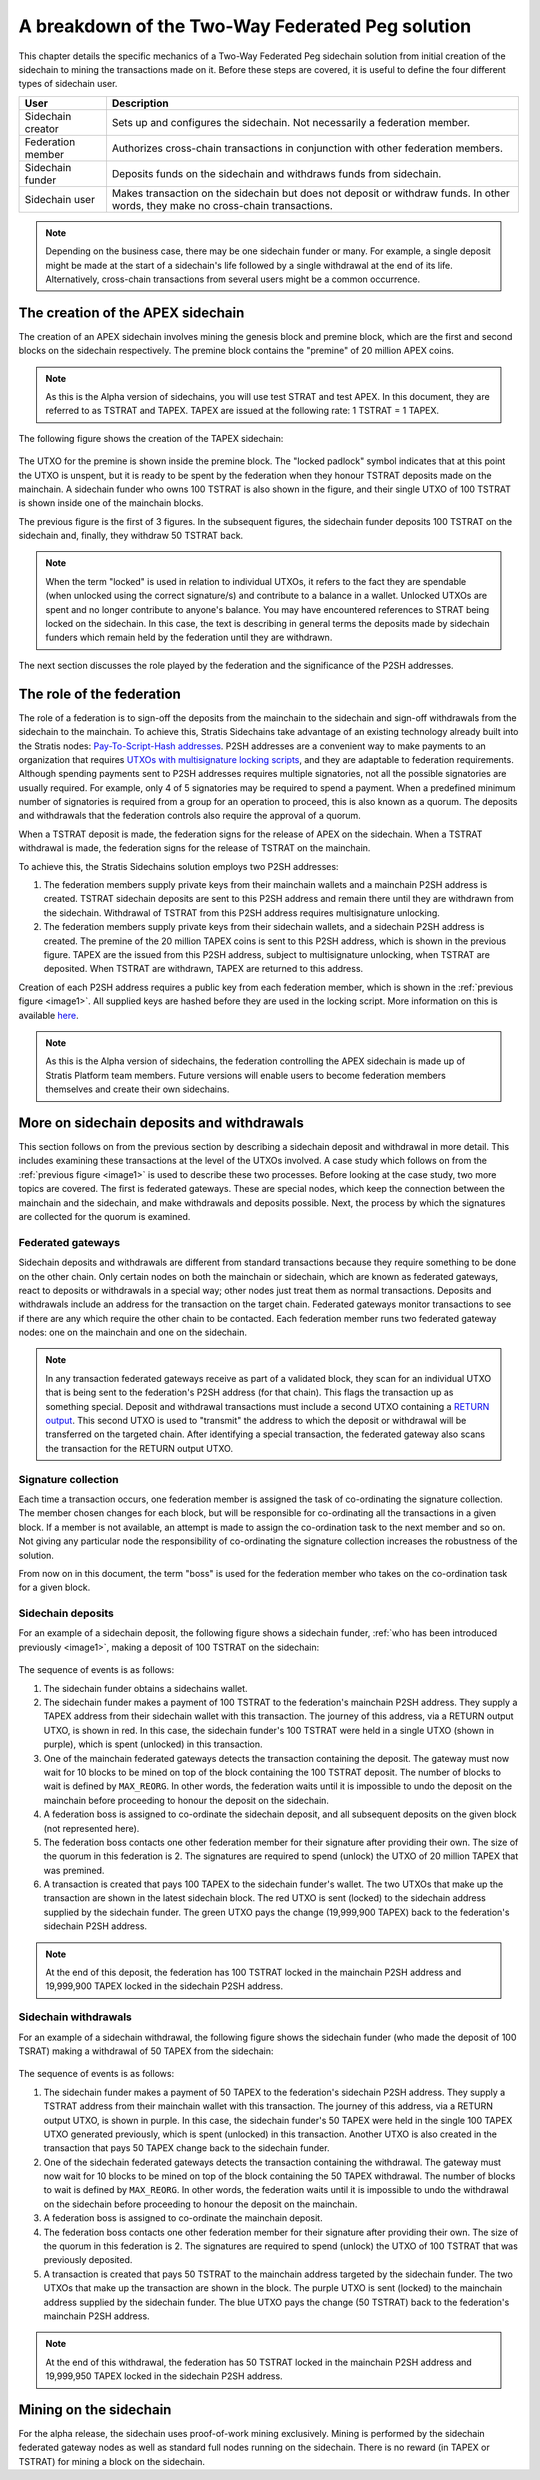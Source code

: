 **************************************************
A breakdown of the Two-Way Federated Peg solution
**************************************************

This chapter details the specific mechanics of a Two-Way Federated Peg sidechain solution from initial creation of the sidechain to mining the transactions made on it. Before these steps are covered, it is useful to define the four different types of sidechain user.

+-------------------+-----------------------------------------------------------------------------------------------------------------------------------+
| User              | Description                                                                                                                       |
+===================+===================================================================================================================================+
| Sidechain creator | Sets up and configures the sidechain. Not necessarily a federation member.                                                        |
+-------------------+-----------------------------------------------------------------------------------------------------------------------------------+
| Federation member | Authorizes cross-chain transactions in conjunction with other federation members.                                                 |
+-------------------+-----------------------------------------------------------------------------------------------------------------------------------+
| Sidechain funder  | Deposits funds on the sidechain and withdraws funds from sidechain.                                                               |
+-------------------+-----------------------------------------------------------------------------------------------------------------------------------+
| Sidechain user    | Makes transaction on the sidechain but does not deposit or withdraw funds. In other words, they make no cross-chain transactions. |
+-------------------+-----------------------------------------------------------------------------------------------------------------------------------+

.. note::
    Depending on the business case, there may be one sidechain funder or many. For example, a single deposit might be made at the start of a sidechain's life followed by a single withdrawal at the end of its life. Alternatively, cross-chain transactions from several users might be a common occurrence.
	
The creation of the APEX sidechain
===================================

The creation of an APEX sidechain involves mining the genesis block and premine block, which are the first and second blocks on the sidechain respectively. The premine block contains the "premine" of 20 million APEX coins.  

.. note::
    As this is the Alpha version of sidechains, you will use test STRAT and test APEX. In this document, they are referred to as TSTRAT and TAPEX. TAPEX are issued at the following rate: 1 TSTRAT = 1 TAPEX.
	
The following figure shows the creation of the TAPEX sidechain:

 .. _image1:
 .. image:: Sidechain_Creation.png
     :width: 793px
     :alt: Sidechains Creation
     :align: center

The UTXO for the premine is shown inside the premine block. The "locked padlock" symbol indicates that at this point the UTXO is unspent, but it is ready to be spent by the federation when they honour TSTRAT deposits made on the mainchain. A sidechain funder who owns 100 TSTRAT is also shown in the figure, and their single UTXO of 100 TSTRAT is shown inside one of the mainchain blocks.

The previous figure is the first of 3 figures. In the subsequent figures, the sidechain funder deposits 100 TSTRAT on the sidechain and, finally, they withdraw 50 TSTRAT back.

.. note::
    When the term "locked" is used in relation to individual UTXOs, it refers to the fact they are spendable (when unlocked using the correct signature/s) and contribute to a balance in a wallet. Unlocked UTXOs are spent and no longer contribute to anyone's balance. You may have encountered references to STRAT being locked on the sidechain. In this case, the text is describing in general terms the deposits made by sidechain funders which remain held by the federation until they are withdrawn. 

The next section discusses the role played by the federation and the significance of the P2SH addresses.

The role of the federation
===========================

The role of a federation is to sign-off the deposits from the mainchain to the sidechain and sign-off withdrawals from the sidechain to the mainchain. To achieve this, Stratis Sidechains take advantage of an existing technology already built into the Stratis nodes: `Pay-To-Script-Hash addresses <https://github.com/bitcoinbook/bitcoinbook/blob/develop/ch07.asciidoc#p2sh-addresses>`_. P2SH addresses are a convenient way to make payments to an organization that requires `UTXOs with multisignature locking scripts <https://github.com/bitcoinbook/bitcoinbook/blob/develop/ch07.asciidoc#multisignature>`_, and they are adaptable to federation requirements. Although spending payments sent to P2SH addresses requires multiple signatories, not all the possible signatories are usually required. For example, only 4 of 5 signatories may be required to spend a payment. When a predefined minimum number of signatories is required from a group for an operation to proceed, this is also known as a quorum. The deposits and withdrawals that the federation controls also require the approval of a quorum.

When a TSTRAT deposit is made, the federation signs for the release of APEX on the sidechain. When a TSTRAT withdrawal is made, the federation signs for the release of TSTRAT on the mainchain.

To achieve this, the Stratis Sidechains solution employs two P2SH addresses:
    
1. The federation members supply private keys from their mainchain wallets and a mainchain P2SH address is created. TSTRAT sidechain deposits are sent to this P2SH address and remain there until they are withdrawn from the sidechain. Withdrawal of TSTRAT from this P2SH address requires multisignature unlocking.

2. The federation members supply private keys from their sidechain wallets, and a sidechain P2SH address is created. The premine of the 20 million TAPEX coins is sent to this P2SH address, which is shown in the previous figure. TAPEX are the issued from this P2SH address, subject to multisignature unlocking, when TSTRAT are deposited. When TSTRAT are withdrawn, TAPEX are returned to this address.  

Creation of each P2SH address requires a public key from each federation member, which is shown in the :ref:`previous figure <image1>`. All supplied keys are hashed before they are used in the locking script. More information on this is available `here <https://github.com/bitcoinbook/bitcoinbook/blob/develop/ch07.asciidoc#pay-to-script-hash-p2sh>`_.

.. note::
    As this is the Alpha version of sidechains, the federation controlling the APEX sidechain is made up of Stratis Platform team members. Future versions will enable users to become federation members themselves and create their own sidechains. 


More on sidechain deposits and withdrawals
==========================================

This section follows on from the previous section by describing a sidechain deposit and withdrawal in more detail. This includes examining these transactions at the level of the UTXOs involved. A case study which follows on from the :ref:`previous figure <image1>` is used to describe these two processes. Before looking at the case study, two more topics are covered. The first is federated gateways. These are special nodes, which keep the connection between the mainchain and the sidechain, and make withdrawals and deposits possible. Next, the process by which the signatures are collected for the quorum is examined.

Federated gateways
-------------------

Sidechain deposits and withdrawals are different from standard transactions because they require something to be done on the other chain. Only certain nodes on both the mainchain or sidechain, which are known as federated gateways, react to deposits or withdrawals in a special way; other nodes just treat them as normal transactions. Deposits and withdrawals include an address for the transaction on the target chain. Federated gateways monitor transactions to see if there are any which require the other chain to be contacted. Each federation member runs two federated gateway nodes: one on the mainchain and one on the sidechain.

.. note::
     In any transaction federated gateways receive as part of a validated block, they scan for an individual UTXO that is being sent to the federation's P2SH address (for that chain). This flags the transaction up as something special. Deposit and withdrawal transactions must include a second UTXO containing a `RETURN output <https://github.com/bitcoinbook/bitcoinbook/blob/develop/ch07.asciidoc#data-recording-output-return>`_.  This second UTXO is used to "transmit" the address to which the deposit or withdrawal will be transferred on the targeted chain. After identifying a special transaction, the federated gateway also scans the transaction for the RETURN output UTXO.   

Signature collection
---------------------

Each time a transaction occurs, one federation member is assigned the task of co-ordinating the signature collection. The member chosen changes for each block, but will be responsible for co-ordinating all the transactions in a given block. If a member is not available, an attempt is made to assign the co-ordination task to the next member and so on. Not giving any particular node the responsibility of co-ordinating the signature collection increases the robustness of the solution.

From now on in this document, the term "boss" is used for the federation member who takes on the co-ordination task for a given block.  

Sidechain deposits
-------------------

For an example of a sidechain deposit, the following figure shows a sidechain funder, :ref:`who has been introduced previously <image1>`, making a deposit of 100 TSTRAT on the sidechain:
  
 .. _image2:
 .. image:: Sidechain_Deposit.png
     :width: 906px
     :alt: Sidechains Creation
     :align: center


The sequence of events is as follows:

1. The sidechain funder obtains a sidechains wallet. 
2. The sidechain funder makes a payment of 100 TSTRAT to the federation's mainchain P2SH address. They supply a TAPEX address from their sidechain wallet with this transaction. The journey of this address, via a RETURN output UTXO, is shown in red. In this case, the sidechain funder's 100 TSTRAT were held in a single UTXO (shown in purple), which is spent (unlocked) in this transaction. 
3. One of the mainchain federated gateways detects the transaction containing the deposit. The gateway must now wait for 10 blocks to be mined on top of the block containing the 100 TSTRAT deposit. The number of blocks to wait is defined by ``MAX_REORG``. In other words, the federation waits until it is impossible to undo the deposit on the mainchain before proceeding to honour the deposit on the sidechain.  
4. A federation boss is assigned to co-ordinate the sidechain deposit, and all subsequent deposits on the given block (not represented here).
5. The federation boss contacts one other federation member for their signature after providing their own. The size of the quorum in this federation is 2. The signatures are required to spend (unlock) the UTXO of 20 million TAPEX that was premined.
6. A transaction is created that pays 100 TAPEX to the sidechain funder's wallet. The two UTXOs that make up the transaction are shown in the latest sidechain block. The red UTXO is sent (locked) to the sidechain address supplied by the sidechain funder. The green UTXO pays the change (19,999,900 TAPEX) back to the federation's sidechain P2SH address.

.. note::
    At the end of this deposit, the federation has 100 TSTRAT locked in the mainchain P2SH address and 19,999,900 TAPEX locked in the sidechain P2SH address.

Sidechain withdrawals
----------------------
For an example of a sidechain withdrawal, the following figure shows the sidechain funder (who made the deposit of 100 TSRAT) making a withdrawal of 50 TAPEX from the sidechain:

 .. _image3:
 .. image:: Sidechain_Withdrawal.png
     :width: 906px
     :alt: Sidechains Withdrawal
     :align: center

The sequence of events is as follows:

1. The sidechain funder makes a payment of 50 TAPEX to the federation's sidechain P2SH address. They supply a TSTRAT address from their mainchain wallet with this transaction. The journey of this address, via a RETURN output UTXO, is shown in purple. In this case, the sidechain funder's 50 TAPEX were held in the single 100 TAPEX UTXO generated previously, which is spent (unlocked) in this transaction. Another UTXO is also created in the transaction that pays 50 TAPEX change back to the sidechain funder.
2. One of the sidechain federated gateways detects the transaction containing the withdrawal. The gateway must now wait for 10 blocks to be mined on top of the block containing the 50 TAPEX withdrawal. The number of blocks to wait is defined by ``MAX_REORG``. In other words, the federation waits until it is impossible to undo the withdrawal on the sidechain before proceeding to honour the deposit on the mainchain.
3. A federation boss is assigned to co-ordinate the mainchain deposit.
4. The federation boss contacts one other federation member for their signature after providing their own. The size of the quorum in this federation is 2. The signatures are required to spend (unlock) the UTXO of 100 TSTRAT that was previously deposited.
5. A transaction is created that pays 50 TSTRAT to the mainchain address targeted by the sidechain funder. The two UTXOs that make up the transaction are shown in the block. The purple UTXO is sent (locked) to the mainchain address supplied by the sidechain funder. The blue UTXO pays the change (50 TSTRAT) back to the federation's mainchain P2SH address.

.. note::
    At the end of this withdrawal, the federation has 50 TSTRAT locked in the mainchain P2SH address and 19,999,950 TAPEX locked in the sidechain P2SH address.

	
Mining on the sidechain
========================

For the alpha release, the sidechain uses proof-of-work mining exclusively. Mining is performed by the sidechain federated gateway nodes as well as standard full nodes running on the sidechain. There is no reward (in TAPEX or TSTRAT) for mining a block on the sidechain. 



